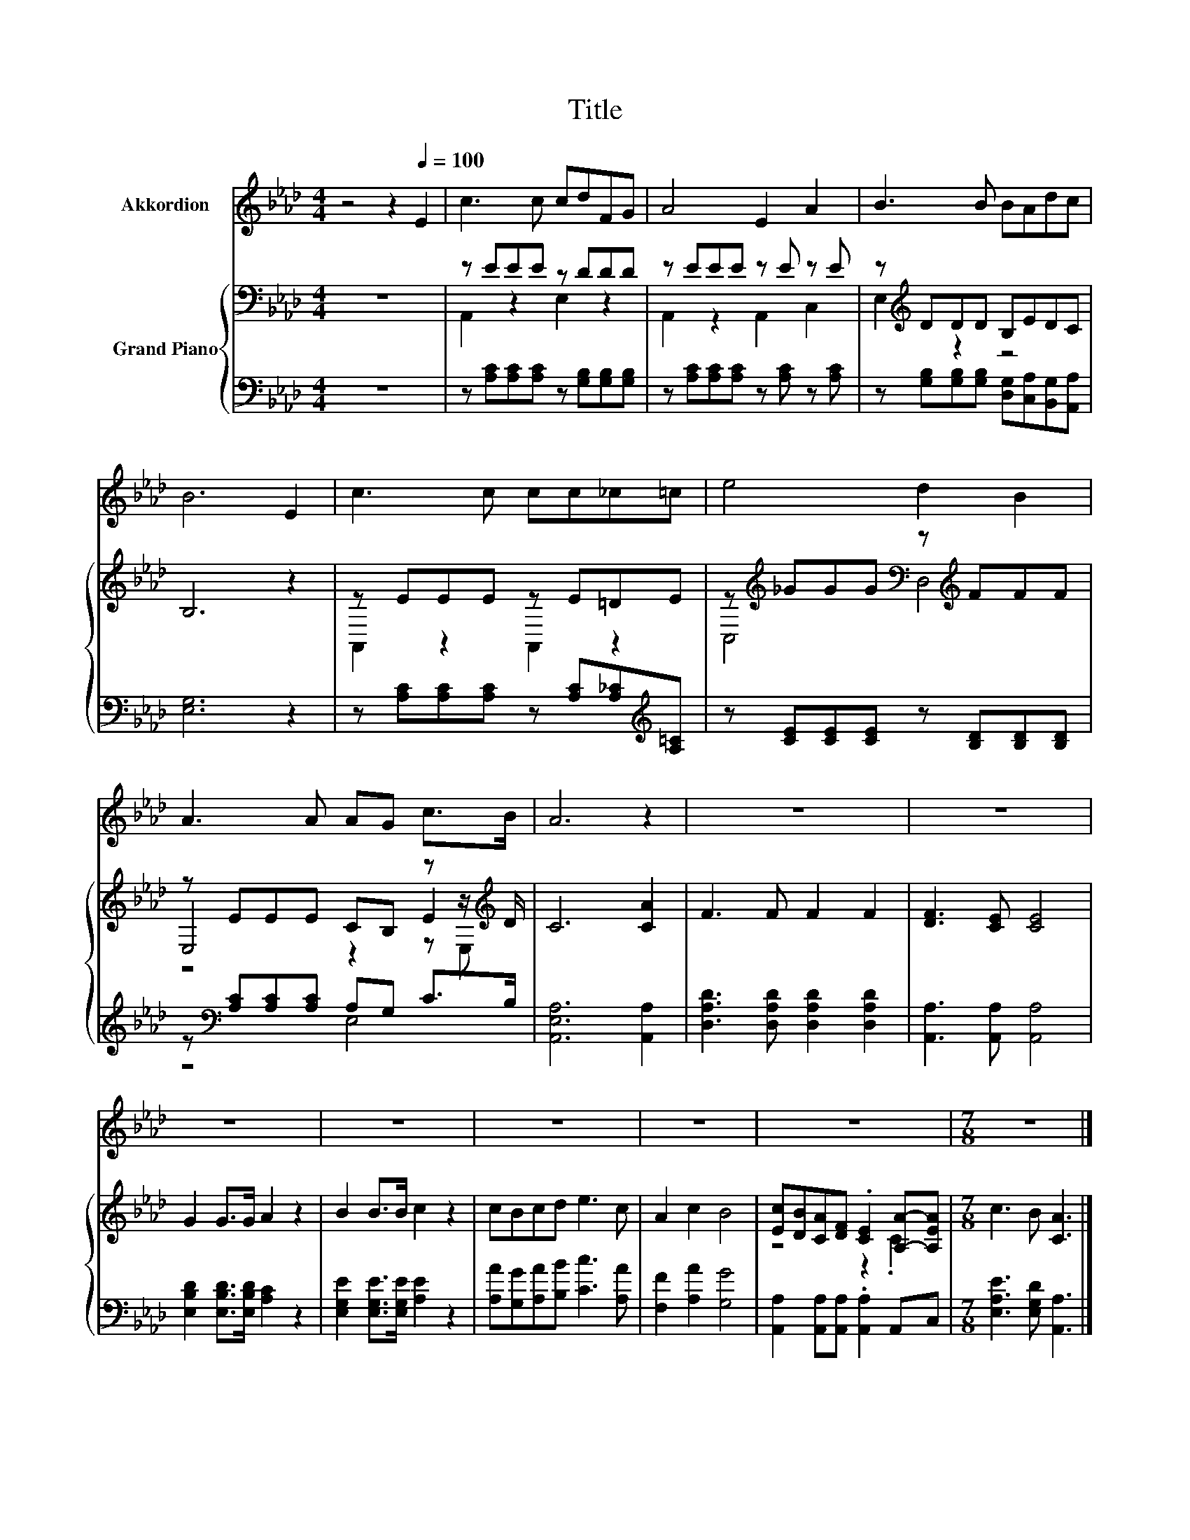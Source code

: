 X:1
T:Title
%%score 1 { ( 2 4 5 ) | ( 3 6 ) }
L:1/8
M:4/4
K:Ab
V:1 treble nm="Akkordion"
V:2 bass nm="Grand Piano"
V:4 bass 
V:5 bass 
V:3 bass 
V:6 bass 
V:1
 z4 z2[Q:1/4=100] E2 | c3 c cdFG | A4 E2 A2 | B3 B BAdc | B6 E2 | c3 c cc_c=c | e4 d2 B2 | %7
 A3 A AG c>B | A6 z2 | z8 | z8 | z8 | z8 | z8 | z8 | z8 |[M:7/8] z7 |] %17
V:2
 z8 | z EEE z DDD | z EEE z E z E | z[K:treble] DDD B,EDC | B,6 z2 | z EEE z E=DE | %6
 z[K:treble] _GGG[K:bass] z[K:treble] FFF | z EEE CB, z z/[K:treble] D/ | C6 [CA]2 | F3 F F2 F2 | %10
 [DF]3 [CE] [CE]4 | G2 G>G A2 z2 | B2 B>B c2 z2 | cBcd e3 c | A2 c2 B4 | %15
 [Ec][DB][CA][DF] .[CE]2 [A,A]-[A,EA] |[M:7/8] c3 B [CA]3 |] %17
V:3
 z8 | z [A,C][A,C][A,C] z [G,B,][G,B,][G,B,] | z [A,C][A,C][A,C] z [A,C] z [A,C] | %3
 z [G,B,][G,B,][G,B,] [D,G,][C,A,][B,,G,][A,,A,] | [E,G,]6 z2 | %5
 z [A,C][A,C][A,C] z [A,C][A,_C][K:treble][A,=C] | z [CE][CE][CE] z [B,D][B,D][B,D] | %7
 z[K:bass] [A,C][A,C][A,C] A,G, C>B, | [A,,E,A,]6 [A,,A,]2 | [D,A,D]3 [D,A,D] [D,A,D]2 [D,A,D]2 | %10
 [A,,A,]3 [A,,A,] [A,,A,]4 | [E,B,D]2 [E,B,D]>[E,B,D] [A,C]2 z2 | %12
 [E,G,E]2 [E,G,E]>[E,G,E] [A,E]2 z2 | [A,A][G,G][A,A][B,B] [Cc]3 [A,A] | [F,F]2 [A,A]2 [G,G]4 | %15
 [A,,A,]2 [A,,A,][A,,A,] .[A,,A,]2 A,,C, |[M:7/8] [E,A,E]3 [E,G,D] [A,,A,]3 |] %17
V:4
 x8 | A,,2 z2 E,2 z2 | A,,2 z2 A,,2 C,2 | E,2[K:treble] z2 z4 | x8 | A,,2 z2 A,,2 z2 | %6
 C,4[K:treble][K:bass] D,4[K:treble] | E,4 z2 E2[K:treble] | x8 | x8 | x8 | x8 | x8 | x8 | x8 | %15
 z4 z2 .C2 |[M:7/8] x7 |] %17
V:5
 x8 | x8 | x8 | x[K:treble] x7 | x8 | x8 | x[K:treble] x3[K:bass] x[K:treble] x3 | %7
 z4 z2 z E,[K:treble] | x8 | x8 | x8 | x8 | x8 | x8 | x8 | x8 |[M:7/8] x7 |] %17
V:6
 x8 | x8 | x8 | x8 | x8 | x7[K:treble] x | x8 | z4[K:bass] E,4 | x8 | x8 | x8 | x8 | x8 | x8 | x8 | %15
 x8 |[M:7/8] x7 |] %17

